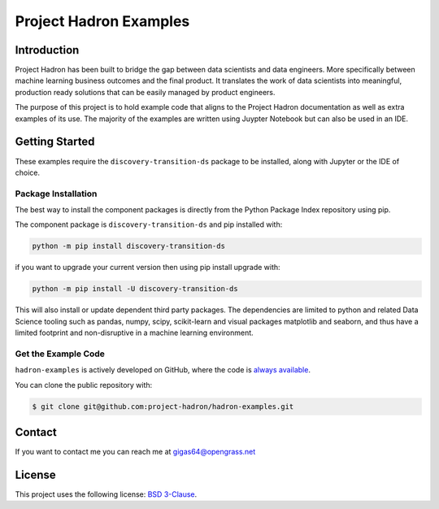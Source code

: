 Project Hadron Examples
#######################

Introduction
============

Project Hadron has been built to bridge the gap between data scientists and data engineers. More specifically
between machine learning business outcomes and the final product.  It translates the work of data scientists
into meaningful, production ready solutions that can be easily managed by product engineers.

The purpose of this project is to hold example code that aligns to the Project Hadron documentation as well
as extra examples of its use. The majority of the examples are written using Juypter Notebook but can also
be used in an IDE.

Getting Started
===============

These examples require the ``discovery-transition-ds`` package to be installed, along with Jupyter or the
IDE of choice.

Package Installation
--------------------
The best way to install the component packages is directly from the Python Package Index repository using pip.

The component package is ``discovery-transition-ds`` and pip installed with:

.. code-block:: bash

    python -m pip install discovery-transition-ds

if you want to upgrade your current version then using pip install upgrade with:

.. code-block:: bash

    python -m pip install -U discovery-transition-ds

This will also install or update dependent third party packages. The dependencies are
limited to python and related Data Science tooling such as pandas, numpy, scipy,
scikit-learn and visual packages matplotlib and seaborn, and thus have a limited
footprint and non-disruptive in a machine learning environment.

Get the Example Code
--------------------

``hadron-examples`` is actively developed on GitHub, where the code is
`always available <https://github.com/project-hadron/hadron-examples>`_.

You can clone the public repository with:

.. code-block:: bash

    $ git clone git@github.com:project-hadron/hadron-examples.git

Contact
=======
If you want to contact me you can reach me at gigas64@opengrass.net

License
=======
This project uses the following license:
`BSD 3-Clause <https://opensource.org/license/bsd-3-clause/>`_.

